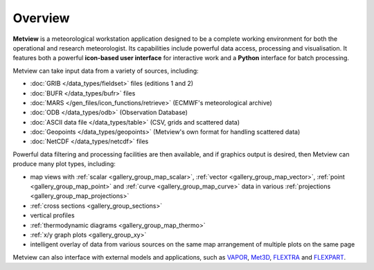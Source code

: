 Overview
===================

**Metview** is a meteorological workstation application designed to be a complete working environment
for both the operational and research meteorologist. Its capabilities include powerful data access,
processing and visualisation. It features both a powerful **icon-based user interface** for
interactive work and a **Python** interface for batch processing.

Metview can take input data from a variety of sources, including:

* :doc:`GRIB </data_types/fieldset>` files (editions 1 and 2)
* :doc:`BUFR </data_types/bufr>` files
* :doc:`MARS </gen_files/icon_functions/retrieve>` (ECMWF's meteorological archive)
* :doc:`ODB </data_types/odb>` (Observation Database)
* :doc:`ASCII data file </data_types/table>` (CSV, grids and scattered data)
* :doc:`Geopoints </data_types/geopoints>` (Metview's own format for handling scattered data)
* :doc:`NetCDF </data_types/netcdf>` files

Powerful data filtering and processing facilities are then available, and if graphics output is desired, then Metview can produce many plot types, including:

* map views with :ref:`scalar <gallery_group_map_scalar>`, :ref:`vector <gallery_group_map_vector>`, :ref:`point <gallery_group_map_point>` and :ref:`curve <gallery_group_map_curve>` data in various :ref:`projections <gallery_group_map_projections>` 
* :ref:`cross sections <gallery_group_sections>`
* vertical profiles
* :ref:`thermodynamic diagrams <gallery_group_map_thermo>`
* :ref:`x/y graph plots <gallery_group_xy>`
* intelligent overlay of data from various sources on the same map arrangement of multiple plots on the same page

Metview can also interface with external models and applications, such as `VAPOR <https://confluence.ecmwf.int/display/METV/3D+visualisation+with+VAPOR>`_, `Met3D  <https://confluence.ecmwf.int/display/METV/Met3D+Prepare>`_, `FLEXTRA <https://confluence.ecmwf.int/display/METV/The+FLEXTRA+interface>`_ and `FLEXPART <https://confluence.ecmwf.int/display/METV/The+FLEXPART+interface>`_.

